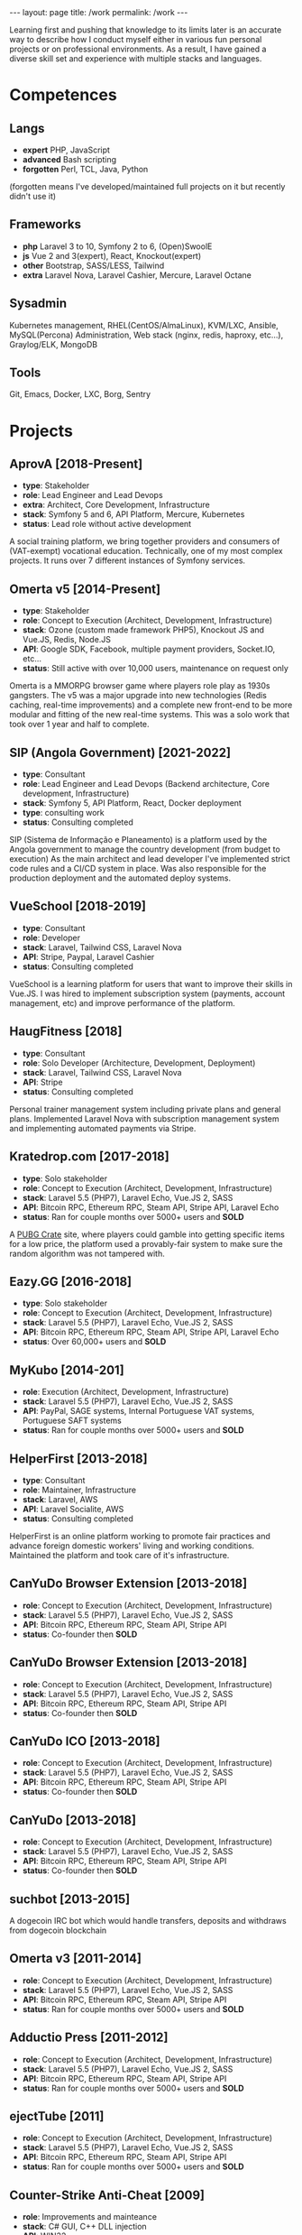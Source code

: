#+BEGIN_EXPORT html
---
layout: page
title: /work
permalink: /work
---
#+END_EXPORT


#+BEGIN_explanation
Learning first and pushing that knowledge to its limits later is an accurate way to describe how I conduct myself either in various fun personal projects or on professional environments. As a result, I have gained a diverse skill set and experience with multiple stacks and languages.
#+END_explanation

* Competences
**  Langs
- **expert** PHP, JavaScript
- **advanced** Bash scripting
- **forgotten** Perl, TCL, Java, Python
(forgotten means I've developed/maintained full projects on it but recently didn't use it)
**  Frameworks
- **php** Laravel 3 to 10, Symfony 2 to 6, (Open)SwoolE
- **js** Vue 2 and 3(expert), React, Knockout(expert)
- **other** Bootstrap, SASS/LESS, Tailwind
- **extra** Laravel Nova, Laravel Cashier, Mercure, Laravel Octane
**  Sysadmin
Kubernetes management, RHEL(CentOS/AlmaLinux), KVM/LXC, Ansible, MySQL(Percona) Administration, Web stack (nginx, redis, haproxy, etc...), Graylog/ELK, MongoDB
**  Tools
Git, Emacs, Docker, LXC, Borg, Sentry

* Projects
**  AprovA [2018-Present]
- **type**: Stakeholder
- **role**: Lead Engineer and Lead Devops
- **extra**: Architect, Core Development, Infrastructure
- **stack**: Symfony 5 and 6, API Platform, Mercure, Kubernetes
- **status**: Lead role without active development
#+BEGIN_explanation
  A social training platform, we bring together providers and consumers of (VAT-exempt) vocational education.
  Technically, one of my most complex projects. It runs over 7 different instances of Symfony services.
#+END_explanation

**  Omerta v5 [2014-Present]
- **type**: Stakeholder
- **role**: Concept to Execution (Architect, Development, Infrastructure)
- **stack**: Ozone (custom made framework PHP5), Knockout JS and Vue.JS, Redis, Node.JS
- **API**: Google SDK, Facebook, multiple payment providers, Socket.IO, etc...
- **status**: Still active with over 10,000 users, maintenance on request only
#+BEGIN_explanation
Omerta is a MMORPG browser game where players role play as 1930s gangsters.
The v5 was a major upgrade into new technologies (Redis caching, real-time improvements) and a complete new front-end to be more modular and fitting of the new real-time systems.
This was a solo work that took over 1 year and half to complete.
#+END_explanation

**  SIP (Angola Government) [2021-2022]
- **type**: Consultant
- **role**: Lead Engineer and Lead Devops (Backend architecture, Core development, Infrastructure)
- **stack**: Symfony 5, API Platform, React, Docker deployment
- **type**: consulting work
- **status**: Consulting completed
#+BEGIN_explanation
SIP (Sistema de Informação e Planeamento) is a platform used by the Angola government to manage the country development (from budget to execution)
As the main architect and lead developer I've implemented strict code rules and a CI/CD system in place.
Was also responsible for the production deployment and the automated deploy systems.
#+END_explanation

**  VueSchool [2018-2019]
- **type**: Consultant
- **role**: Developer
- **stack**: Laravel, Tailwind CSS, Laravel Nova
- **API**: Stripe, Paypal, Laravel Cashier
- **status**: Consulting completed
#+BEGIN_explanation
VueSchool is a learning platform for users that want to improve their skills in Vue.JS.
I was hired to implement subscription system (payments, account management, etc) and improve performance of the platform.
#+END_explanation

**  HaugFitness [2018]
- **type**: Consultant
- **role**: Solo Developer (Architecture, Development, Deployment)
- **stack**: Laravel, Tailwind CSS, Laravel Nova
- **API**: Stripe
- **status**: Consulting completed
#+BEGIN_explanation
Personal trainer management system including private plans and general plans.
Implemented Laravel Nova with subscription management system and implementing automated payments via Stripe.
#+END_explanation

**  Kratedrop.com [2017-2018]
- **type**: Solo stakeholder
- **role**: Concept to Execution (Architect, Development, Infrastructure)
- **stack**: Laravel 5.5 (PHP7), Laravel Echo, Vue.JS 2, SASS
- **API**: Bitcoin RPC, Ethereum RPC, Steam API, Stripe API, Laravel Echo
- **status**: Ran for couple months over 5000+ users and *SOLD*
#+BEGIN_explanation
A [[https://pubg.fandom.com/wiki/Crates/PC][PUBG Crate]] site, where players could gamble into getting specific items for a low price, the platform used a provably-fair system to make sure the random algorithm was not tampered with.
#+END_explanation

**  Eazy.GG [2016-2018]
- **type**: Solo stakeholder
- **role**: Concept to Execution (Architect, Development, Infrastructure)
- **stack**: Laravel 5.5 (PHP7), Laravel Echo, Vue.JS 2, SASS
- **API**: Bitcoin RPC, Ethereum RPC, Steam API, Stripe API, Laravel Echo
- **status**: Over 60,000+ users and *SOLD*
#+BEGIN_explanation
#+END_explanation

**  MyKubo [2014-201]
- **role**: Execution (Architect, Development, Infrastructure)
- **stack**: Laravel 5.5 (PHP7), Laravel Echo, Vue.JS 2, SASS
- **API**: PayPal, SAGE systems, Internal Portuguese VAT systems, Portuguese SAFT systems
- **status**: Ran for couple months over 5000+ users and *SOLD*
#+BEGIN_explanation
#+END_explanation

**  HelperFirst [2013-2018]
- **type**: Consultant
- **role**: Maintainer, Infrastructure
- **stack**: Laravel, AWS
- **API**: Laravel Socialite, AWS
- **status**: Consulting completed
#+BEGIN_explanation
HelperFirst is an online platform working to promote fair practices and advance foreign domestic workers' living and working conditions.
Maintained the platform and took care of it's infrastructure.
#+END_explanation

**  CanYuDo Browser Extension [2013-2018]
- **role**: Concept to Execution (Architect, Development, Infrastructure)
- **stack**: Laravel 5.5 (PHP7), Laravel Echo, Vue.JS 2, SASS
- **API**: Bitcoin RPC, Ethereum RPC, Steam API, Stripe API
- **status**: Co-founder then *SOLD*
#+BEGIN_explanation
#+END_explanation

**  CanYuDo Browser Extension [2013-2018]
- **role**: Concept to Execution (Architect, Development, Infrastructure)
- **stack**: Laravel 5.5 (PHP7), Laravel Echo, Vue.JS 2, SASS
- **API**: Bitcoin RPC, Ethereum RPC, Steam API, Stripe API
- **status**: Co-founder then *SOLD*
#+BEGIN_explanation
#+END_explanation

**  CanYuDo ICO [2013-2018]
- **role**: Concept to Execution (Architect, Development, Infrastructure)
- **stack**: Laravel 5.5 (PHP7), Laravel Echo, Vue.JS 2, SASS
- **API**: Bitcoin RPC, Ethereum RPC, Steam API, Stripe API
- **status**: Co-founder then *SOLD*
#+BEGIN_explanation
#+END_explanation

**  CanYuDo [2013-2018]
- **role**: Concept to Execution (Architect, Development, Infrastructure)
- **stack**: Laravel 5.5 (PHP7), Laravel Echo, Vue.JS 2, SASS
- **API**: Bitcoin RPC, Ethereum RPC, Steam API, Stripe API
- **status**: Co-founder then *SOLD*
#+BEGIN_explanation
#+END_explanation

**  suchbot [2013-2015]
#+BEGIN_explanation
A dogecoin IRC bot which would handle transfers, deposits and withdraws from dogecoin blockchain
#+END_explanation

**  Omerta v3 [2011-2014]
- **role**: Concept to Execution (Architect, Development, Infrastructure)
- **stack**: Laravel 5.5 (PHP7), Laravel Echo, Vue.JS 2, SASS
- **API**: Bitcoin RPC, Ethereum RPC, Steam API, Stripe API
- **status**: Ran for couple months over 5000+ users and *SOLD*
#+BEGIN_explanation
#+END_explanation

**  Adductio Press [2011-2012]
- **role**: Concept to Execution (Architect, Development, Infrastructure)
- **stack**: Laravel 5.5 (PHP7), Laravel Echo, Vue.JS 2, SASS
- **API**: Bitcoin RPC, Ethereum RPC, Steam API, Stripe API
- **status**: Ran for couple months over 5000+ users and *SOLD*

**  ejectTube [2011]
- **role**: Concept to Execution (Architect, Development, Infrastructure)
- **stack**: Laravel 5.5 (PHP7), Laravel Echo, Vue.JS 2, SASS
- **API**: Bitcoin RPC, Ethereum RPC, Steam API, Stripe API
- **status**: Ran for couple months over 5000+ users and *SOLD*
#+BEGIN_explanation
#+END_explanation

**  Counter-Strike Anti-Cheat [2009]
- **role**: Improvements and mainteance
- **stack**: C# GUI, C++ DLL injection
- **API**: WIN32
- **status**: Project partnered with bigger Anti-Cheat company
#+BEGIN_explanation
#+END_explanation

**  Counter-Strike Anti-Cheat [2009]
- **role**: Improvements and mainteance
- **stack**: C# GUI, C++ DLL injection
- **API**: WIN32
- **status**: Project merged with bigger company
#+BEGIN_explanation
#+END_explanation

**  Counter-Strike Gather System [2007-2010]
- **stack**: TCL, C++
- **API**: IRC, Eggdrop, Sourcemod
#+BEGIN_explanation
#+END_explanation


* Libraries
#+BEGIN_explanation
There were multiple sub-systems that were also done by me and shared with other projects:
#+END_explanation
**  Laravel Redis Reliable
#+BEGIN_explanation
Same as RedisBroadcaster from illuminate/broadcasting but allows a customization to guarantee at least 1 subscriber has received the event, otherwise adds it into a queue and send it once first user connects
#+END_explanation
**  Provably Fair
#+BEGIN_explanation
A provably fair system is an algorithm or protocol used in online games and gambling platforms to ensure that the game outcomes are fair and transparent. The system generates a random number using a cryptographic algorithm that cannot be predicted or manipulated. This random number is provided to the player before the game starts, along with a hash or digital fingerprint. Once the game is complete, the system generates another hash and compares it with the hash provided to the player. If they match, the player can be confident that the game was fair and the outcome was not manipulated.
It is an essential feature for any reputable online gaming or gambling platform, providing players with complete transparency and peace of mind.
#+END_explanation

**  Steam Inventory Bot
#+BEGIN_explanation
A Node.js bot that was able to manage Steam inventories for multiple accounts and seamlessly handle trades between users of the platform. The bot was designed to simplify the trading process and automate inventory management, providing users with a streamlined and efficient trading experience.
It was mainly developed in Node.js using Steam API, and various trading libraries. I've also implemented advanced security measures to ensure that the system was fully secure and that multiple steam accounts were protected at all times.
There were complex scenarios were we must handle generation of TOTP tokens and keep the different secrets for different accounts all in sync.
Overall, this system has been highly successful and has provided users with a fast and reliable way to trade their Steam inventory items.
It has been also reused in other projects.
#+END_explanation

**  Match Crawler
#+BEGIN_explanation
A bot to crawl game scores and livescores from multiple pages (football, basketball and eSports)
#+END_explanation

**  General Crawler
#+BEGIN_explanation
A crawler system which used threads (forks/pthreads) and parsed multiple pages at once to store information.
Used in multiple projects.
#+END_explanation
